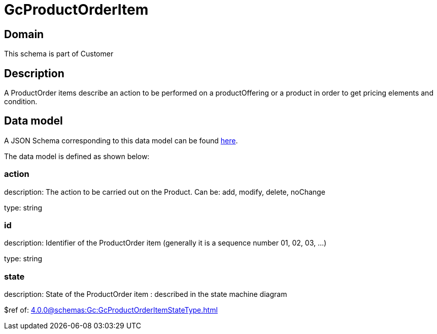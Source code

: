 = GcProductOrderItem

[#domain]
== Domain

This schema is part of Customer

[#description]
== Description

A ProductOrder items describe an action to be performed on a productOffering or a product in order to get pricing elements and condition.


[#data_model]
== Data model

A JSON Schema corresponding to this data model can be found https://tmforum.org[here].

The data model is defined as shown below:


=== action
description: The action to be carried out on the Product. Can be: add, modify, delete, noChange

type: string


=== id
description: Identifier of the ProductOrder item (generally it is a sequence number 01, 02, 03, ...)

type: string


=== state
description: State of the ProductOrder item : described in the state machine diagram

$ref of: xref:4.0.0@schemas:Gc:GcProductOrderItemStateType.adoc[]


